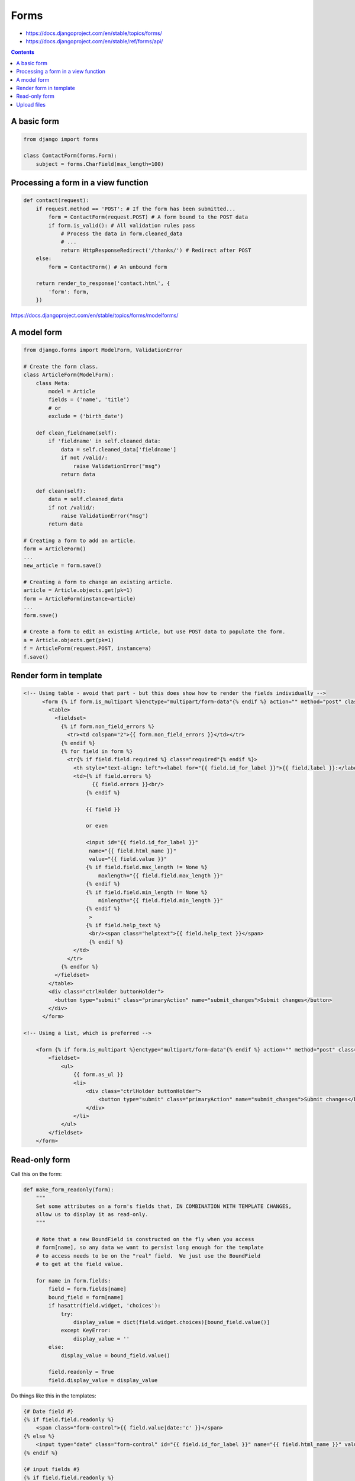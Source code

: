 .. index:: django; forms

Forms
=====

* https://docs.djangoproject.com/en/stable/topics/forms/
* https://docs.djangoproject.com/en/stable/ref/forms/api/

.. contents::

A basic form
------------

.. code-block:: python

    from django import forms

    class ContactForm(forms.Form):
        subject = forms.CharField(max_length=100)


Processing a form in a view function
------------------------------------

.. code-block:: python

    def contact(request):
        if request.method == 'POST': # If the form has been submitted...
            form = ContactForm(request.POST) # A form bound to the POST data
            if form.is_valid(): # All validation rules pass
                # Process the data in form.cleaned_data
                # ...
                return HttpResponseRedirect('/thanks/') # Redirect after POST
        else:
            form = ContactForm() # An unbound form

        return render_to_response('contact.html', {
            'form': form,
        })

https://docs.djangoproject.com/en/stable/topics/forms/modelforms/

A model form
------------

.. code-block:: python

    from django.forms import ModelForm, ValidationError

    # Create the form class.
    class ArticleForm(ModelForm):
        class Meta:
            model = Article
            fields = ('name', 'title')
            # or
            exclude = ('birth_date')

        def clean_fieldname(self):
            if 'fieldname' in self.cleaned_data:
                data = self.cleaned_data['fieldname']
                if not /valid/:
                    raise ValidationError("msg")
                return data

        def clean(self):
            data = self.cleaned_data
            if not /valid/:
                raise ValidationError("msg")
            return data

    # Creating a form to add an article.
    form = ArticleForm()
    ...
    new_article = form.save()

    # Creating a form to change an existing article.
    article = Article.objects.get(pk=1)
    form = ArticleForm(instance=article)
    ...
    form.save()

    # Create a form to edit an existing Article, but use POST data to populate the form.
    a = Article.objects.get(pk=1)
    f = ArticleForm(request.POST, instance=a)
    f.save()


Render form in template
-----------------------

.. code-block:: django

    <!-- Using table - avoid that part - but this does show how to render the fields individually -->
          <form {% if form.is_multipart %}enctype="multipart/form-data"{% endif %} action="" method="post" class="uniForm">{% csrf_token %}
            <table>
              <fieldset>
                {% if form.non_field_errors %}
                  <tr><td colspan="2">{{ form.non_field_errors }}</td></tr>
                {% endif %}
                {% for field in form %}
                  <tr{% if field.field.required %} class="required"{% endif %}>
                    <th style="text-align: left"><label for="{{ field.id_for_label }}">{{ field.label }}:</label></th>
                    <td>{% if field.errors %}
                          {{ field.errors }}<br/>
                        {% endif %}

                        {{ field }}

                        or even

                        <input id="{{ field.id_for_label }}"
                         name="{{ field.html_name }}"
                         value="{{ field.value }}"
                        {% if field.field.max_length != None %}
                            maxlength="{{ field.field.max_length }}"
                        {% endif %}
                        {% if field.field.min_length != None %}
                            minlength="{{ field.field.min_length }}"
                        {% endif %}
                         >
                        {% if field.help_text %}
                         <br/><span class="helptext">{{ field.help_text }}</span>
                         {% endif %}
                    </td>
                  </tr>
                {% endfor %}
              </fieldset>
            </table>
            <div class="ctrlHolder buttonHolder">
              <button type="submit" class="primaryAction" name="submit_changes">Submit changes</button>
            </div>
          </form>

    <!-- Using a list, which is preferred -->

        <form {% if form.is_multipart %}enctype="multipart/form-data"{% endif %} action="" method="post" class="uniForm">{% csrf_token %}
            <fieldset>
                <ul>
                    {{ form.as_ul }}
                    <li>
                        <div class="ctrlHolder buttonHolder">
                            <button type="submit" class="primaryAction" name="submit_changes">Submit changes</button>
                        </div>
                    </li>
                </ul>
            </fieldset>
        </form>


Read-only form
--------------

Call this on the form:

.. code-block:: python

    def make_form_readonly(form):
        """
        Set some attributes on a form's fields that, IN COMBINATION WITH TEMPLATE CHANGES,
        allow us to display it as read-only.
        """

        # Note that a new BoundField is constructed on the fly when you access
        # form[name], so any data we want to persist long enough for the template
        # to access needs to be on the "real" field.  We just use the BoundField
        # to get at the field value.

        for name in form.fields:
            field = form.fields[name]
            bound_field = form[name]
            if hasattr(field.widget, 'choices'):
                try:
                    display_value = dict(field.widget.choices)[bound_field.value()]
                except KeyError:
                    display_value = ''
            else:
                display_value = bound_field.value()

            field.readonly = True
            field.display_value = display_value

Do things like this in the templates:

.. code-block:: django

    {# Date field #}
    {% if field.field.readonly %}
        <span class="form-control">{{ field.value|date:'c' }}</span>
    {% else %}
        <input type="date" class="form-control" id="{{ field.id_for_label }}" name="{{ field.html_name }}" value="{{ field.value|date:'c' }}">
    {% endif %}

    {# input fields #}
    {% if field.field.readonly %}
        <span class="form-control">{{ field.value }}</span>
    {% else %}
        <input type="{% block input_field_type %}text{% endblock %}" class="form-control" id="{{ field.id_for_label }}" name="{{ field.html_name }}" value="{{ field.value }}" {% if field.field.widget.attrs.placeholder %}placeholder="{{ field.field.widget.attrs.placeholder }}"{% endif %} {% block input_attrs %}{% endblock %}>
    {% endif %}

    {# select fields #}
    {% if field.field.readonly %}
        <span class="form-control">{{ field.field.display_value }}</span>
    {% else %}
        <select class="form-control" id="{{ field.id_for_label }}"  name="{{ field.html_name }}" placeholder="">
          {% for val, label in field.field.widget.choices %}
            <option value="{{ val }}"{% if field.value|stringformat:'s' == val|stringformat:'s' %} selected{% endif %}>{{ label }}</option>
          {% endfor %}
        </select>
    {% endif %}

Upload files
------------

Template:

.. code-block:: django

    <form action="{% url 'links:import_bookmarks' %}" enctype="multipart/form-data" method="post">
      {% csrf_token %}
      {{ form }}
      <button class="btn btn-primary" type="submit">Import file</button>
    </form>

Form class:

.. code-block:: python

    class ImportForm(forms.Form):
        file = forms.FileField()

View:

.. code-block:: python

    @login_required
    def import_view(request):
        if request.method == "POST":
            form = ImportForm(request.POST, request.FILES)
            if form.is_valid():
                handle_uploaded_import(request, request.FILES["file"])
                return redirect("links:bookmarks")
            messages.error(request, "Form not valid")
        else:
            form = ImportForm()
        return render(request, "import.html", {"form": form})

    def handle_uploaded_import(request, file):
        messages.info(request, "importing pages & sections")
        with transaction.atomic():
            data = json.load(file)
            # ...
